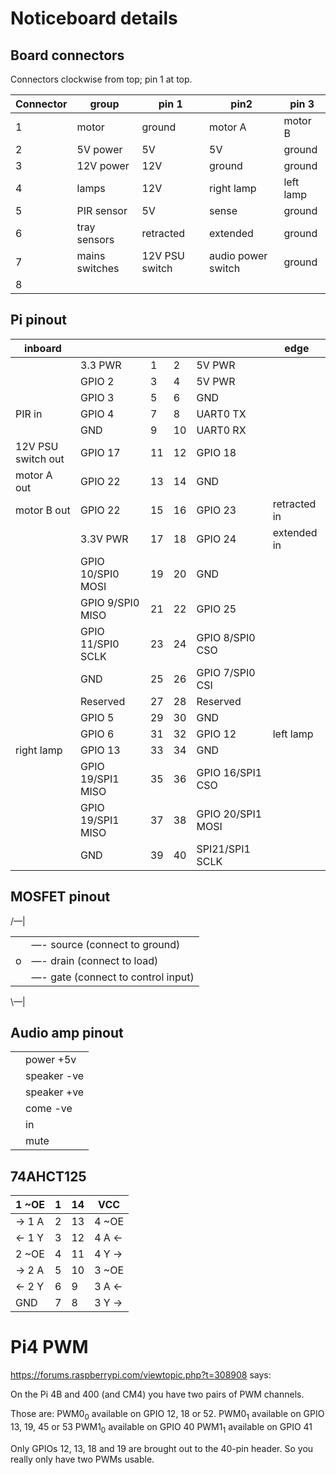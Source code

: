 * Noticeboard details

** Board connectors

   Connectors clockwise from top; pin 1 at top.

   | Connector | group          | pin 1          | pin2               | pin 3     |
   |-----------+----------------+----------------+--------------------+-----------|
   |         1 | motor          | ground         | motor A            | motor B   |
   |         2 | 5V power       | 5V             | 5V                 | ground    |
   |         3 | 12V power      | 12V            | ground             | ground    |
   |         4 | lamps          | 12V            | right lamp         | left lamp |
   |-----------+----------------+----------------+--------------------+-----------|
   |         5 | PIR sensor     | 5V             | sense              | ground    |
   |         6 | tray sensors   | retracted      | extended           | ground    |
   |         7 | mains switches | 12V PSU switch | audio power switch | ground    |
   |         8 |                |                |                    |           |
   
** Pi pinout

   |--------------------+-------------------+----+----+-------------------+--------------|
   | inboard            |                   |    |    |                   | edge         |
   |--------------------+-------------------+----+----+-------------------+--------------|
   |                    | 3.3 PWR           |  1 |  2 | 5V PWR            |              |
   |--------------------+-------------------+----+----+-------------------+--------------|
   |                    | GPIO 2            |  3 |  4 | 5V PWR            |              |
   |--------------------+-------------------+----+----+-------------------+--------------|
   |                    | GPIO 3            |  5 |  6 | GND               |              |
   |--------------------+-------------------+----+----+-------------------+--------------|
   | PIR in             | GPIO 4            |  7 |  8 | UART0 TX          |              |
   |--------------------+-------------------+----+----+-------------------+--------------|
   |                    | GND               |  9 | 10 | UART0 RX          |              |
   |--------------------+-------------------+----+----+-------------------+--------------|
   | 12V PSU switch out | GPIO 17           | 11 | 12 | GPIO 18           |              |
   |--------------------+-------------------+----+----+-------------------+--------------|
   | motor A out        | GPIO 22           | 13 | 14 | GND               |              |
   |--------------------+-------------------+----+----+-------------------+--------------|
   | motor B out        | GPIO 22           | 15 | 16 | GPIO 23           | retracted in |
   |--------------------+-------------------+----+----+-------------------+--------------|
   |                    | 3.3V PWR          | 17 | 18 | GPIO 24           | extended in  |
   |--------------------+-------------------+----+----+-------------------+--------------|
   |                    | GPIO 10/SPI0 MOSI | 19 | 20 | GND               |              |
   |--------------------+-------------------+----+----+-------------------+--------------|
   |                    | GPIO 9/SPI0 MISO  | 21 | 22 | GPIO 25           |              |
   |--------------------+-------------------+----+----+-------------------+--------------|
   |                    | GPIO 11/SPI0 SCLK | 23 | 24 | GPIO 8/SPI0 CSO   |              |
   |--------------------+-------------------+----+----+-------------------+--------------|
   |                    | GND               | 25 | 26 | GPIO 7/SPI0 CSI   |              |
   |--------------------+-------------------+----+----+-------------------+--------------|
   |                    | Reserved          | 27 | 28 | Reserved          |              |
   |--------------------+-------------------+----+----+-------------------+--------------|
   |                    | GPIO 5            | 29 | 30 | GND               |              |
   |--------------------+-------------------+----+----+-------------------+--------------|
   |                    | GPIO 6            | 31 | 32 | GPIO 12           | left lamp    |
   |--------------------+-------------------+----+----+-------------------+--------------|
   | right lamp         | GPIO 13           | 33 | 34 | GND               |              |
   |--------------------+-------------------+----+----+-------------------+--------------|
   |                    | GPIO 19/SPI1 MISO | 35 | 36 | GPIO 16/SPI1 CSO  |              |
   |--------------------+-------------------+----+----+-------------------+--------------|
   |                    | GPIO 19/SPI1 MISO | 37 | 38 | GPIO 20/SPI1 MOSI |              |
   |--------------------+-------------------+----+----+-------------------+--------------|
   |                    | GND               | 39 | 40 | SPI21/SPI1 SCLK   |              |
   |--------------------+-------------------+----+----+-------------------+--------------|

** MOSFET pinout

   /---|
  |    |---- source (connect to ground)
  |o   |---- drain  (connect to load)
  |    |---- gate   (connect to control input)
   \---|

** Audio amp pinout

   |---+-------------|
   |---+-------------|
   |   | power +5v   |
   |   | speaker -ve |
   |   | speaker +ve |
   |   | come -ve    |
   |   | in          |
   |   | mute        |
   |---+-------------|

** 74AHCT125

   
   |--------+---+----+--------|
   | 1 ~OE  | 1 | 14 | VCC    |
   |--------+---+----+--------|
   | -> 1 A | 2 | 13 | 4 ~OE  |
   |--------+---+----+--------|
   | <- 1 Y | 3 | 12 | 4 A <- |
   |--------+---+----+--------|
   | 2 ~OE  | 4 | 11 | 4 Y -> |
   |--------+---+----+--------|
   | -> 2 A | 5 | 10 | 3 ~OE  |
   |--------+---+----+--------|
   | <- 2 Y | 6 |  9 | 3 A <- |
   |--------+---+----+--------|
   | GND    | 7 |  8 | 3 Y -> |
   |--------+---+----+--------|

* Pi4 PWM
   
   https://forums.raspberrypi.com/viewtopic.php?t=308908 says:

   On the Pi 4B and 400 (and CM4) you have two pairs of PWM channels.

   Those are:
   PWM0_0 available on GPIO 12, 18 or 52.
   PWM0_1 available on GPIO 13, 19, 45 or 53
   PWM1_0 available on GPIO 40
   PWM1_1 available on GPIO 41

   Only GPIOs 12, 13, 18 and 19 are brought out to the 40-pin
   header. So you really only have two PWMs usable.
   
